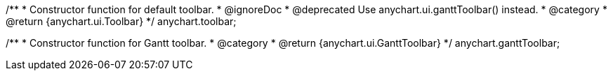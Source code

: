 /**
 * Constructor function for default toolbar.
 * @ignoreDoc
 * @deprecated Use anychart.ui.ganttToolbar() instead.
 * @category
 * @return {anychart.ui.Toolbar}
 */
anychart.toolbar;

/**
 * Constructor function for Gantt toolbar.
 * @category
 * @return {anychart.ui.GanttToolbar}
 */
anychart.ganttToolbar;

